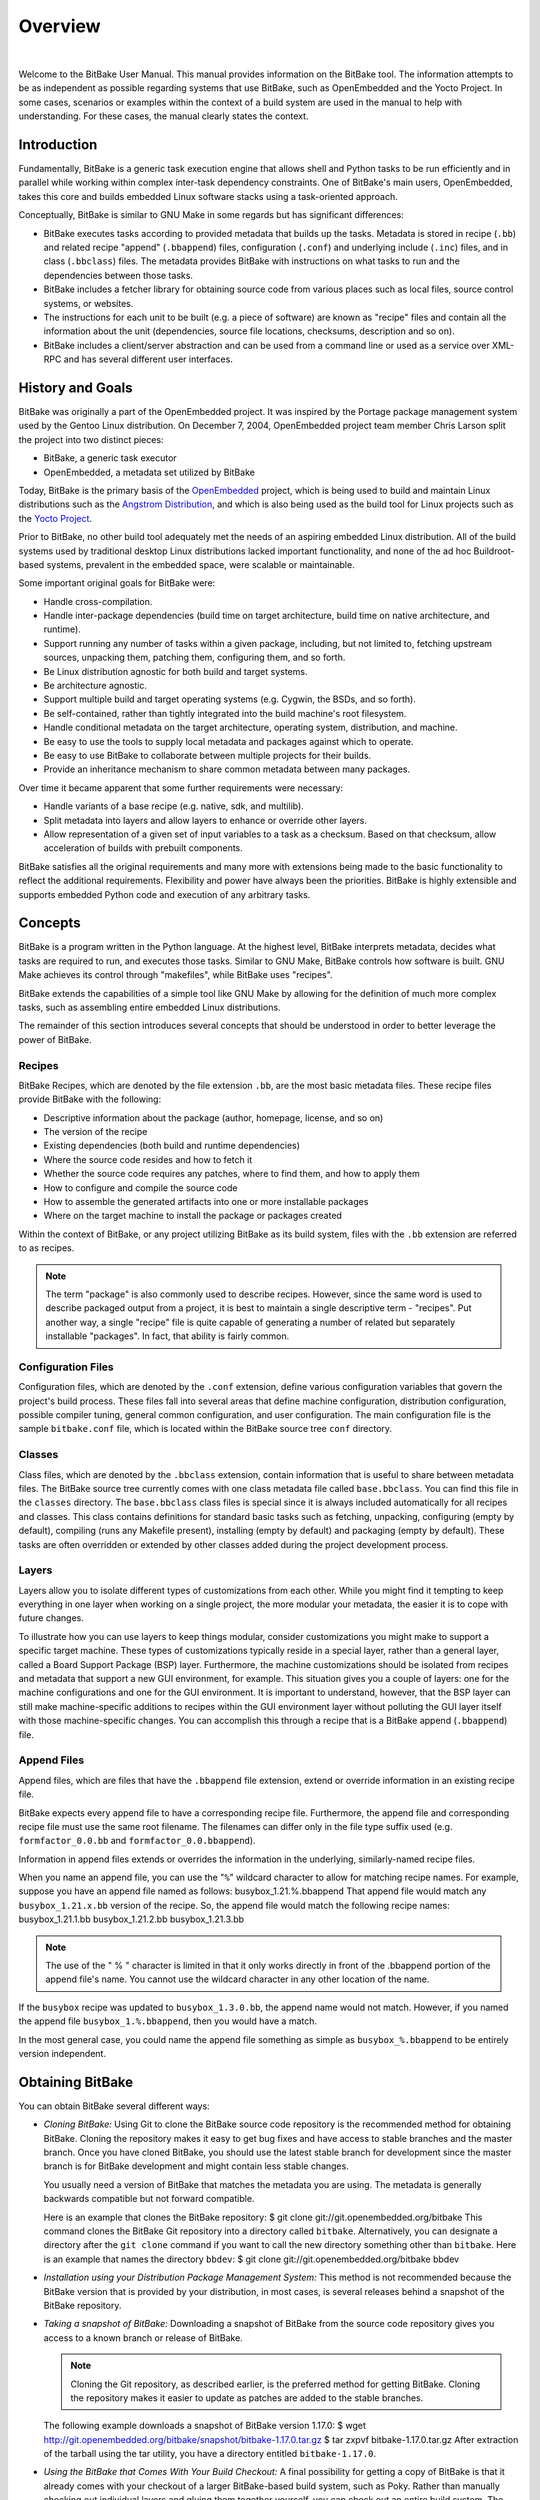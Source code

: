 .. SPDX-License-Identifier: CC-BY-2.5

========
Overview
========

|

Welcome to the BitBake User Manual. This manual provides information on
the BitBake tool. The information attempts to be as independent as
possible regarding systems that use BitBake, such as OpenEmbedded and
the Yocto Project. In some cases, scenarios or examples within the
context of a build system are used in the manual to help with
understanding. For these cases, the manual clearly states the context.

.. _intro:

Introduction
============

Fundamentally, BitBake is a generic task execution engine that allows
shell and Python tasks to be run efficiently and in parallel while
working within complex inter-task dependency constraints. One of
BitBake's main users, OpenEmbedded, takes this core and builds embedded
Linux software stacks using a task-oriented approach.

Conceptually, BitBake is similar to GNU Make in some regards but has
significant differences:

-  BitBake executes tasks according to provided metadata that builds up
   the tasks. Metadata is stored in recipe (``.bb``) and related recipe
   "append" (``.bbappend``) files, configuration (``.conf``) and
   underlying include (``.inc``) files, and in class (``.bbclass``)
   files. The metadata provides BitBake with instructions on what tasks
   to run and the dependencies between those tasks.

-  BitBake includes a fetcher library for obtaining source code from
   various places such as local files, source control systems, or
   websites.

-  The instructions for each unit to be built (e.g. a piece of software)
   are known as "recipe" files and contain all the information about the
   unit (dependencies, source file locations, checksums, description and
   so on).

-  BitBake includes a client/server abstraction and can be used from a
   command line or used as a service over XML-RPC and has several
   different user interfaces.

History and Goals
=================

BitBake was originally a part of the OpenEmbedded project. It was
inspired by the Portage package management system used by the Gentoo
Linux distribution. On December 7, 2004, OpenEmbedded project team
member Chris Larson split the project into two distinct pieces:

-  BitBake, a generic task executor

-  OpenEmbedded, a metadata set utilized by BitBake

Today, BitBake is the primary basis of the
`OpenEmbedded <http://www.openembedded.org/>`__ project, which is being
used to build and maintain Linux distributions such as the `Angstrom
Distribution <http://www.angstrom-distribution.org/>`__, and which is
also being used as the build tool for Linux projects such as the `Yocto
Project <http://www.yoctoproject.org>`__.

Prior to BitBake, no other build tool adequately met the needs of an
aspiring embedded Linux distribution. All of the build systems used by
traditional desktop Linux distributions lacked important functionality,
and none of the ad hoc Buildroot-based systems, prevalent in the
embedded space, were scalable or maintainable.

Some important original goals for BitBake were:

-  Handle cross-compilation.

-  Handle inter-package dependencies (build time on target architecture,
   build time on native architecture, and runtime).

-  Support running any number of tasks within a given package,
   including, but not limited to, fetching upstream sources, unpacking
   them, patching them, configuring them, and so forth.

-  Be Linux distribution agnostic for both build and target systems.

-  Be architecture agnostic.

-  Support multiple build and target operating systems (e.g. Cygwin, the
   BSDs, and so forth).

-  Be self-contained, rather than tightly integrated into the build
   machine's root filesystem.

-  Handle conditional metadata on the target architecture, operating
   system, distribution, and machine.

-  Be easy to use the tools to supply local metadata and packages
   against which to operate.

-  Be easy to use BitBake to collaborate between multiple projects for
   their builds.

-  Provide an inheritance mechanism to share common metadata between
   many packages.

Over time it became apparent that some further requirements were
necessary:

-  Handle variants of a base recipe (e.g. native, sdk, and multilib).

-  Split metadata into layers and allow layers to enhance or override
   other layers.

-  Allow representation of a given set of input variables to a task as a
   checksum. Based on that checksum, allow acceleration of builds with
   prebuilt components.

BitBake satisfies all the original requirements and many more with
extensions being made to the basic functionality to reflect the
additional requirements. Flexibility and power have always been the
priorities. BitBake is highly extensible and supports embedded Python
code and execution of any arbitrary tasks.

.. _Concepts:

Concepts
========

BitBake is a program written in the Python language. At the highest
level, BitBake interprets metadata, decides what tasks are required to
run, and executes those tasks. Similar to GNU Make, BitBake controls how
software is built. GNU Make achieves its control through "makefiles",
while BitBake uses "recipes".

BitBake extends the capabilities of a simple tool like GNU Make by
allowing for the definition of much more complex tasks, such as
assembling entire embedded Linux distributions.

The remainder of this section introduces several concepts that should be
understood in order to better leverage the power of BitBake.

Recipes
-------

BitBake Recipes, which are denoted by the file extension ``.bb``, are
the most basic metadata files. These recipe files provide BitBake with
the following:

-  Descriptive information about the package (author, homepage, license,
   and so on)

-  The version of the recipe

-  Existing dependencies (both build and runtime dependencies)

-  Where the source code resides and how to fetch it

-  Whether the source code requires any patches, where to find them, and
   how to apply them

-  How to configure and compile the source code

-  How to assemble the generated artifacts into one or more installable
   packages

-  Where on the target machine to install the package or packages
   created

Within the context of BitBake, or any project utilizing BitBake as its
build system, files with the ``.bb`` extension are referred to as
recipes.

.. note::

   The term "package" is also commonly used to describe recipes.
   However, since the same word is used to describe packaged output from
   a project, it is best to maintain a single descriptive term -
   "recipes". Put another way, a single "recipe" file is quite capable
   of generating a number of related but separately installable
   "packages". In fact, that ability is fairly common.

Configuration Files
-------------------

Configuration files, which are denoted by the ``.conf`` extension,
define various configuration variables that govern the project's build
process. These files fall into several areas that define machine
configuration, distribution configuration, possible compiler tuning,
general common configuration, and user configuration. The main
configuration file is the sample ``bitbake.conf`` file, which is located
within the BitBake source tree ``conf`` directory.

Classes
-------

Class files, which are denoted by the ``.bbclass`` extension, contain
information that is useful to share between metadata files. The BitBake
source tree currently comes with one class metadata file called
``base.bbclass``. You can find this file in the ``classes`` directory.
The ``base.bbclass`` class files is special since it is always included
automatically for all recipes and classes. This class contains
definitions for standard basic tasks such as fetching, unpacking,
configuring (empty by default), compiling (runs any Makefile present),
installing (empty by default) and packaging (empty by default). These
tasks are often overridden or extended by other classes added during the
project development process.

Layers
------

Layers allow you to isolate different types of customizations from each
other. While you might find it tempting to keep everything in one layer
when working on a single project, the more modular your metadata, the
easier it is to cope with future changes.

To illustrate how you can use layers to keep things modular, consider
customizations you might make to support a specific target machine.
These types of customizations typically reside in a special layer,
rather than a general layer, called a Board Support Package (BSP) layer.
Furthermore, the machine customizations should be isolated from recipes
and metadata that support a new GUI environment, for example. This
situation gives you a couple of layers: one for the machine
configurations and one for the GUI environment. It is important to
understand, however, that the BSP layer can still make machine-specific
additions to recipes within the GUI environment layer without polluting
the GUI layer itself with those machine-specific changes. You can
accomplish this through a recipe that is a BitBake append
(``.bbappend``) file.

.. _append-bbappend-files:

Append Files
------------

Append files, which are files that have the ``.bbappend`` file
extension, extend or override information in an existing recipe file.

BitBake expects every append file to have a corresponding recipe file.
Furthermore, the append file and corresponding recipe file must use the
same root filename. The filenames can differ only in the file type
suffix used (e.g. ``formfactor_0.0.bb`` and
``formfactor_0.0.bbappend``).

Information in append files extends or overrides the information in the
underlying, similarly-named recipe files.

When you name an append file, you can use the "``%``" wildcard character
to allow for matching recipe names. For example, suppose you have an
append file named as follows: busybox_1.21.%.bbappend That append file
would match any ``busybox_1.21.``\ x\ ``.bb`` version of the recipe. So,
the append file would match the following recipe names:
busybox_1.21.1.bb busybox_1.21.2.bb busybox_1.21.3.bb

.. note::

   The use of the "
   %
   " character is limited in that it only works directly in front of the
   .bbappend
   portion of the append file's name. You cannot use the wildcard
   character in any other location of the name.

If the ``busybox`` recipe was updated to ``busybox_1.3.0.bb``, the
append name would not match. However, if you named the append file
``busybox_1.%.bbappend``, then you would have a match.

In the most general case, you could name the append file something as
simple as ``busybox_%.bbappend`` to be entirely version independent.

Obtaining BitBake
=================

You can obtain BitBake several different ways:

-  *Cloning BitBake:* Using Git to clone the BitBake source code
   repository is the recommended method for obtaining BitBake. Cloning
   the repository makes it easy to get bug fixes and have access to
   stable branches and the master branch. Once you have cloned BitBake,
   you should use the latest stable branch for development since the
   master branch is for BitBake development and might contain less
   stable changes.

   You usually need a version of BitBake that matches the metadata you
   are using. The metadata is generally backwards compatible but not
   forward compatible.

   Here is an example that clones the BitBake repository: $ git clone
   git://git.openembedded.org/bitbake This command clones the BitBake
   Git repository into a directory called ``bitbake``. Alternatively,
   you can designate a directory after the ``git clone`` command if you
   want to call the new directory something other than ``bitbake``. Here
   is an example that names the directory ``bbdev``: $ git clone
   git://git.openembedded.org/bitbake bbdev

-  *Installation using your Distribution Package Management System:*
   This method is not recommended because the BitBake version that is
   provided by your distribution, in most cases, is several releases
   behind a snapshot of the BitBake repository.

-  *Taking a snapshot of BitBake:* Downloading a snapshot of BitBake
   from the source code repository gives you access to a known branch or
   release of BitBake.

   .. note::

      Cloning the Git repository, as described earlier, is the preferred
      method for getting BitBake. Cloning the repository makes it easier
      to update as patches are added to the stable branches.

   The following example downloads a snapshot of BitBake version 1.17.0:
   $ wget
   http://git.openembedded.org/bitbake/snapshot/bitbake-1.17.0.tar.gz $
   tar zxpvf bitbake-1.17.0.tar.gz After extraction of the tarball using
   the tar utility, you have a directory entitled ``bitbake-1.17.0``.

-  *Using the BitBake that Comes With Your Build Checkout:* A final
   possibility for getting a copy of BitBake is that it already comes
   with your checkout of a larger BitBake-based build system, such as
   Poky. Rather than manually checking out individual layers and gluing
   them together yourself, you can check out an entire build system. The
   checkout will already include a version of BitBake that has been
   thoroughly tested for compatibility with the other components. For
   information on how to check out a particular BitBake-based build
   system, consult that build system's supporting documentation.

.. _bitbake-user-manual-command:

The BitBake Command
===================

The ``bitbake`` command is the primary interface to the BitBake tool.
This section presents the BitBake command syntax and provides several
execution examples.

Usage and syntax
----------------

Following is the usage and syntax for BitBake: $ bitbake -h Usage:
bitbake [options] [recipename/target recipe:do_task ...] Executes the
specified task (default is 'build') for a given set of target recipes
(.bb files). It is assumed there is a conf/bblayers.conf available in
cwd or in BBPATH which will provide the layer, BBFILES and other
configuration information. Options: --version show program's version
number and exit -h, --help show this help message and exit -b BUILDFILE,
--buildfile=BUILDFILE Execute tasks from a specific .bb recipe directly.
WARNING: Does not handle any dependencies from other recipes. -k,
--continue Continue as much as possible after an error. While the target
that failed and anything depending on it cannot be built, as much as
possible will be built before stopping. -f, --force Force the specified
targets/task to run (invalidating any existing stamp file). -c CMD,
--cmd=CMD Specify the task to execute. The exact options available
depend on the metadata. Some examples might be 'compile' or
'populate_sysroot' or 'listtasks' may give a list of the tasks
available. -C INVALIDATE_STAMP, --clear-stamp=INVALIDATE_STAMP
Invalidate the stamp for the specified task such as 'compile' and then
run the default task for the specified target(s). -r PREFILE,
--read=PREFILE Read the specified file before bitbake.conf. -R POSTFILE,
--postread=POSTFILE Read the specified file after bitbake.conf. -v,
--verbose Enable tracing of shell tasks (with 'set -x'). Also print
bb.note(...) messages to stdout (in addition to writing them to
${T}/log.do_<task>). -D, --debug Increase the debug level. You can
specify this more than once. -D sets the debug level to 1, where only
bb.debug(1, ...) messages are printed to stdout; -DD sets the debug
level to 2, where both bb.debug(1, ...) and bb.debug(2, ...) messages
are printed; etc. Without -D, no debug messages are printed. Note that
-D only affects output to stdout. All debug messages are written to
${T}/log.do_taskname, regardless of the debug level. -q, --quiet Output
less log message data to the terminal. You can specify this more than
once. -n, --dry-run Don't execute, just go through the motions. -S
SIGNATURE_HANDLER, --dump-signatures=SIGNATURE_HANDLER Dump out the
signature construction information, with no task execution. The
SIGNATURE_HANDLER parameter is passed to the handler. Two common values
are none and printdiff but the handler may define more/less. none means
only dump the signature, printdiff means compare the dumped signature
with the cached one. -p, --parse-only Quit after parsing the BB recipes.
-s, --show-versions Show current and preferred versions of all recipes.
-e, --environment Show the global or per-recipe environment complete
with information about where variables were set/changed. -g, --graphviz
Save dependency tree information for the specified targets in the dot
syntax. -I EXTRA_ASSUME_PROVIDED, --ignore-deps=EXTRA_ASSUME_PROVIDED
Assume these dependencies don't exist and are already provided
(equivalent to ASSUME_PROVIDED). Useful to make dependency graphs more
appealing -l DEBUG_DOMAINS, --log-domains=DEBUG_DOMAINS Show debug
logging for the specified logging domains -P, --profile Profile the
command and save reports. -u UI, --ui=UI The user interface to use
(knotty, ncurses or taskexp - default knotty). --token=XMLRPCTOKEN
Specify the connection token to be used when connecting to a remote
server. --revisions-changed Set the exit code depending on whether
upstream floating revisions have changed or not. --server-only Run
bitbake without a UI, only starting a server (cooker) process. -B BIND,
--bind=BIND The name/address for the bitbake xmlrpc server to bind to.
-T SERVER_TIMEOUT, --idle-timeout=SERVER_TIMEOUT Set timeout to unload
bitbake server due to inactivity, set to -1 means no unload, default:
Environment variable BB_SERVER_TIMEOUT. --no-setscene Do not run any
setscene tasks. sstate will be ignored and everything needed, built.
--setscene-only Only run setscene tasks, don't run any real tasks.
--remote-server=REMOTE_SERVER Connect to the specified server. -m,
--kill-server Terminate any running bitbake server. --observe-only
Connect to a server as an observing-only client. --status-only Check the
status of the remote bitbake server. -w WRITEEVENTLOG,
--write-log=WRITEEVENTLOG Writes the event log of the build to a bitbake
event json file. Use '' (empty string) to assign the name automatically.
--runall=RUNALL Run the specified task for any recipe in the taskgraph
of the specified target (even if it wouldn't otherwise have run).
--runonly=RUNONLY Run only the specified task within the taskgraph of
the specified targets (and any task dependencies those tasks may have).

.. _bitbake-examples:

Examples
--------

This section presents some examples showing how to use BitBake.

.. _example-executing-a-task-against-a-single-recipe:

Executing a Task Against a Single Recipe
~~~~~~~~~~~~~~~~~~~~~~~~~~~~~~~~~~~~~~~~

Executing tasks for a single recipe file is relatively simple. You
specify the file in question, and BitBake parses it and executes the
specified task. If you do not specify a task, BitBake executes the
default task, which is "build”. BitBake obeys inter-task dependencies
when doing so.

The following command runs the build task, which is the default task, on
the ``foo_1.0.bb`` recipe file: $ bitbake -b foo_1.0.bb The following
command runs the clean task on the ``foo.bb`` recipe file: $ bitbake -b
foo.bb -c clean

.. note::

   The "-b" option explicitly does not handle recipe dependencies. Other
   than for debugging purposes, it is instead recommended that you use
   the syntax presented in the next section.

Executing Tasks Against a Set of Recipe Files
~~~~~~~~~~~~~~~~~~~~~~~~~~~~~~~~~~~~~~~~~~~~~

There are a number of additional complexities introduced when one wants
to manage multiple ``.bb`` files. Clearly there needs to be a way to
tell BitBake what files are available and, of those, which you want to
execute. There also needs to be a way for each recipe to express its
dependencies, both for build-time and runtime. There must be a way for
you to express recipe preferences when multiple recipes provide the same
functionality, or when there are multiple versions of a recipe.

The ``bitbake`` command, when not using "--buildfile" or "-b" only
accepts a "PROVIDES". You cannot provide anything else. By default, a
recipe file generally "PROVIDES" its "packagename" as shown in the
following example: $ bitbake foo This next example "PROVIDES" the
package name and also uses the "-c" option to tell BitBake to just
execute the ``do_clean`` task: $ bitbake -c clean foo

Executing a List of Task and Recipe Combinations
~~~~~~~~~~~~~~~~~~~~~~~~~~~~~~~~~~~~~~~~~~~~~~~~

The BitBake command line supports specifying different tasks for
individual targets when you specify multiple targets. For example,
suppose you had two targets (or recipes) ``myfirstrecipe`` and
``mysecondrecipe`` and you needed BitBake to run ``taskA`` for the first
recipe and ``taskB`` for the second recipe: $ bitbake
myfirstrecipe:do_taskA mysecondrecipe:do_taskB

Generating Dependency Graphs
~~~~~~~~~~~~~~~~~~~~~~~~~~~~

BitBake is able to generate dependency graphs using the ``dot`` syntax.
You can convert these graphs into images using the ``dot`` tool from
`Graphviz <http://www.graphviz.org>`__.

When you generate a dependency graph, BitBake writes two files to the
current working directory:

-  *``task-depends.dot``:* Shows dependencies between tasks. These
   dependencies match BitBake's internal task execution list.

-  *``pn-buildlist``:* Shows a simple list of targets that are to be
   built.

To stop depending on common depends, use the "-I" depend option and
BitBake omits them from the graph. Leaving this information out can
produce more readable graphs. This way, you can remove from the graph
``DEPENDS`` from inherited classes such as ``base.bbclass``.

Here are two examples that create dependency graphs. The second example
omits depends common in OpenEmbedded from the graph: $ bitbake -g foo $
bitbake -g -I virtual/kernel -I eglibc foo

Executing a Multiple Configuration Build
~~~~~~~~~~~~~~~~~~~~~~~~~~~~~~~~~~~~~~~~

BitBake is able to build multiple images or packages using a single
command where the different targets require different configurations
(multiple configuration builds). Each target, in this scenario, is
referred to as a "multiconfig".

To accomplish a multiple configuration build, you must define each
target's configuration separately using a parallel configuration file in
the build directory. The location for these multiconfig configuration
files is specific. They must reside in the current build directory in a
sub-directory of ``conf`` named ``multiconfig``. Following is an example
for two separate targets:

The reason for this required file hierarchy is because the ``BBPATH``
variable is not constructed until the layers are parsed. Consequently,
using the configuration file as a pre-configuration file is not possible
unless it is located in the current working directory.

Minimally, each configuration file must define the machine and the
temporary directory BitBake uses for the build. Suggested practice
dictates that you do not overlap the temporary directories used during
the builds.

Aside from separate configuration files for each target, you must also
enable BitBake to perform multiple configuration builds. Enabling is
accomplished by setting the
:term:`BBMULTICONFIG` variable in the
``local.conf`` configuration file. As an example, suppose you had
configuration files for ``target1`` and ``target2`` defined in the build
directory. The following statement in the ``local.conf`` file both
enables BitBake to perform multiple configuration builds and specifies
the two extra multiconfigs: BBMULTICONFIG = "target1 target2"

Once the target configuration files are in place and BitBake has been
enabled to perform multiple configuration builds, use the following
command form to start the builds: $ bitbake [mc:multiconfigname:]target
[[[mc:multiconfigname:]target] ... ] Here is an example for two extra
multiconfigs: ``target1`` and ``target2``: $ bitbake mc::target
mc:target1:target mc:target2:target

.. _bb-enabling-multiple-configuration-build-dependencies:

Enabling Multiple Configuration Build Dependencies
~~~~~~~~~~~~~~~~~~~~~~~~~~~~~~~~~~~~~~~~~~~~~~~~~~

Sometimes dependencies can exist between targets (multiconfigs) in a
multiple configuration build. For example, suppose that in order to
build an image for a particular architecture, the root filesystem of
another build for a different architecture needs to exist. In other
words, the image for the first multiconfig depends on the root
filesystem of the second multiconfig. This dependency is essentially
that the task in the recipe that builds one multiconfig is dependent on
the completion of the task in the recipe that builds another
multiconfig.

To enable dependencies in a multiple configuration build, you must
declare the dependencies in the recipe using the following statement
form: task_or_package[mcdepends] =
"mc:from_multiconfig:to_multiconfig:recipe_name:task_on_which_to_depend"
To better show how to use this statement, consider an example with two
multiconfigs: ``target1`` and ``target2``: image_task[mcdepends] =
"mc:target1:target2:image2:rootfs_task" In this example, the
from_multiconfig is "target1" and the to_multiconfig is "target2". The
task on which the image whose recipe contains image_task depends on the
completion of the rootfs_task used to build out image2, which is
associated with the "target2" multiconfig.

Once you set up this dependency, you can build the "target1" multiconfig
using a BitBake command as follows: $ bitbake mc:target1:image1 This
command executes all the tasks needed to create image1 for the "target1"
multiconfig. Because of the dependency, BitBake also executes through
the rootfs_task for the "target2" multiconfig build.

Having a recipe depend on the root filesystem of another build might not
seem that useful. Consider this change to the statement in the image1
recipe: image_task[mcdepends] = "mc:target1:target2:image2:image_task"
In this case, BitBake must create image2 for the "target2" build since
the "target1" build depends on it.

Because "target1" and "target2" are enabled for multiple configuration
builds and have separate configuration files, BitBake places the
artifacts for each build in the respective temporary build directories.
